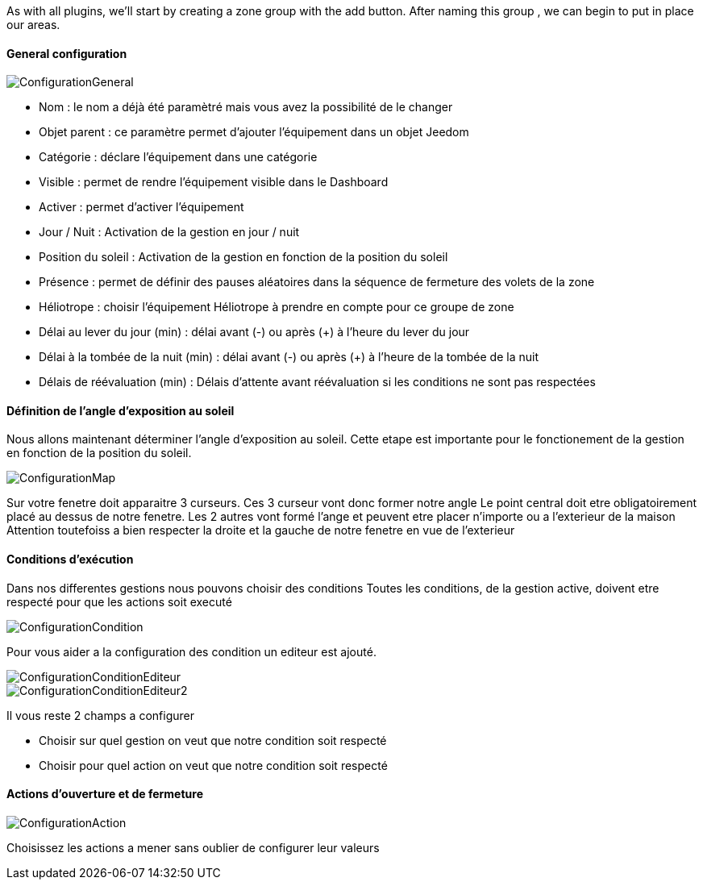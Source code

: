 As with all plugins, we'll start by creating a zone group with the add button.
After naming this group , we can begin to put in place our areas.

==== General configuration

image::../images/ConfigurationGeneral.jpg[]
* Nom : le nom a déjà été paramètré mais vous avez la possibilité de le changer
* Objet parent : ce paramètre permet d'ajouter l'équipement dans un objet Jeedom
* Catégorie : déclare l'équipement dans une catégorie
* Visible : permet de rendre l'équipement visible dans le Dashboard
* Activer : permet d'activer l'équipement
* Jour / Nuit : Activation de la gestion en jour / nuit
* Position du soleil : Activation de la gestion en fonction de la position du soleil
* Présence : permet de définir des pauses aléatoires dans la séquence de fermeture des volets de la zone
* Héliotrope : choisir l'équipement Héliotrope à prendre en compte pour ce groupe de zone
* Délai au lever du jour (min) : délai avant (-) ou après (+) à l'heure du lever du jour
* Délai à la tombée de la nuit (min) : délai avant (-) ou après (+) à l'heure de la tombée de la nuit
* Délais de réévaluation (min) : Délais d'attente avant réévaluation si les conditions ne sont pas respectées

==== Définition de l'angle d'exposition au soleil 
Nous allons maintenant déterminer l'angle d'exposition au soleil.
Cette etape est importante pour le fonctionement de la gestion en fonction de la position du soleil.

image::../images/ConfigurationMap.jpg[]
Sur votre fenetre doit apparaitre 3 curseurs.
Ces 3 curseur vont donc former notre angle
Le point central doit etre obligatoirement placé au dessus de notre fenetre.
Les 2 autres vont formé l'ange et peuvent etre placer n'importe ou a l'exterieur de la maison 
Attention toutefoiss a bien respecter la droite et la gauche de notre fenetre en vue de l'exterieur

==== Conditions d'exécution
Dans nos differentes gestions nous pouvons choisir des conditions
Toutes les conditions, de la gestion active, doivent etre respecté pour que les actions soit executé

image::../images/ConfigurationCondition.jpg[]
Pour vous aider a la configuration des condition un editeur est ajouté.

image::../images/ConfigurationConditionEditeur.jpg[]
image::../images/ConfigurationConditionEditeur2.jpg[]

Il vous reste 2 champs a configurer

* Choisir sur quel gestion on veut que notre condition soit respecté
* Choisir pour quel action on veut que notre condition soit respecté

==== Actions d'ouverture et de fermeture

image::../images/ConfigurationAction.jpg[]
Choisissez les actions a mener sans oublier de configurer leur valeurs